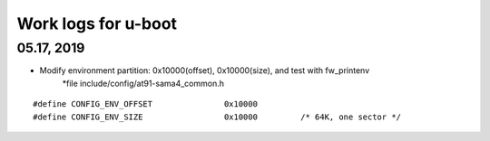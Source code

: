 Work logs for u-boot
################################


05.17, 2019
--------------------
* Modify environment partition: 0x10000(offset), 0x10000(size), and test with fw_printenv
    *file include/config/at91-sama4_common.h
::

	#define CONFIG_ENV_OFFSET		0x10000
	#define CONFIG_ENV_SIZE			0x10000		/* 64K, one sector */
	    
